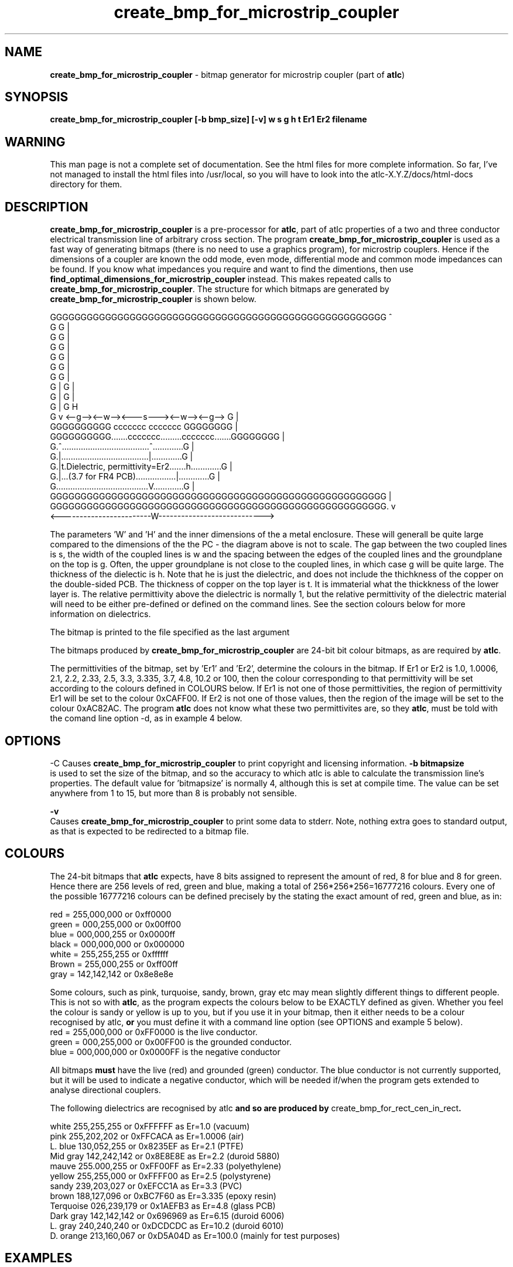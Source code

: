 .TH create_bmp_for_microstrip_coupler 1 "atlc-3.0.1 29/3/02" "Dr. David Kirkby"
.ds n 5
.SH NAME
\fBcreate_bmp_for_microstrip_coupler\fR - bitmap generator for microstrip coupler (part of \fBatlc\fR)
.SH SYNOPSIS
\fBcreate_bmp_for_microstrip_coupler [-b bmp_size] [-v] w s g h t Er1 Er2 filename
.br
.SH WARNING
This man page is not a complete set of documentation. See the html files
for more complete information. So far, I've not managed to install the
html files into /usr/local, so you will have to look into the
atlc-X.Y.Z/docs/html-docs directory for them. 
.SH DESCRIPTION
\fBcreate_bmp_for_microstrip_coupler\fR is a pre-processor for \fBatlc\fR, part of atlc
properties of a two and three conductor electrical transmission line of arbitrary 
cross section. The program \fBcreate_bmp_for_microstrip_coupler\fR is used as a fast way of
generating bitmaps (there is no need to use a graphics program), for microstrip couplers. Hence if the dimensions of a
coupler are known the odd mode, even mode, differential mode and common mode impedances can be found. If you know what
impedances you require and want to find the dimentions, then use \fBfind_optimal_dimensions_for_microstrip_coupler\fR instead. This
makes repeated calls to  \fBcreate_bmp_for_microstrip_coupler\fR. The structure for which bitmaps are generated by
\fBcreate_bmp_for_microstrip_coupler\fR is shown below.
.P
GGGGGGGGGGGGGGGGGGGGGGGGGGGGGGGGGGGGGGGGGGGGGGGGGGGGGGG  ^
.br
G                                                     G  |
.br
G                                                     G  |
.br
G                                                     G  |
.br
G                                                     G  |
.br
G                                                     G  |
.br
G                                                     G  |
.br
G |                                                   G  |
.br
G |                                                   G  |
.br
G |                                                   G  H
.br
G v       <--g--><--w--><---s---><--w--><--g-->       G  |
.br
GGGGGGGGGG       ccccccc         ccccccc       GGGGGGGG  |
.br
GGGGGGGGGG.......ccccccc.........ccccccc.......GGGGGGGG  |
.br
G.^.....................................^.............G  |
.br
G.|.....................................|.............G  |
.br
G.|t.Dielectric, permittivity=Er2.......h.............G  |
.br
G.|...(3.7 for FR4 PCB).................|.............G  |
.br
G.......................................V.............G  |
.br
GGGGGGGGGGGGGGGGGGGGGGGGGGGGGGGGGGGGGGGGGGGGGGGGGGGGGGG  |
.br
GGGGGGGGGGGGGGGGGGGGGGGGGGGGGGGGGGGGGGGGGGGGGGGGGGGGGGG. v
.br
<------------------------W---------------------------->


The parameters 'W' and 'H' and the inner dimensions of the a metal enclosure. These will generall be quite large compared to
the dimensions of the the PC - the diagram above is not to scale. 
The gap between the two coupled lines is s, the width of the coupled lines is w and the spacing between the edges of the
coupled lines and the groundplane on the top is g. Often, the upper groundplane is not close to the coupled lines, in which
case g will be quite large. The thickness of the dielectic is h. Note that he is just the dielectric, and does not include the
thichkness of the copper on the double-sided PCB. The thickness of copper on the top layer is t. It is immaterial what the
thickkness of the lower layer is. The relative permittivity above the dielectric is normally 1, but the relative permittivity
of the dielectric material will need to be either pre-defined or defined on the command lines. See the section colours below
for more information on dielectrics. 
.PP 
.br
The bitmap is printed to the file specified as the last argument
.P
.br
The bitmaps produced by \fBcreate_bmp_for_microstrip_coupler\fR are 24-bit bit colour bitmaps, as are required by \fBatlc\fR. 

The permittivities of the bitmap, set by 'Er1' and 'Er2', determine the
colours in the bitmap. If Er1 or Er2 is 1.0, 1.0006, 2.1, 2.2, 2.33, 2.5, 3.3,
3.335, 3.7, 4.8, 10.2 or 100, then the colour corresponding to that permittivity
will be set according to the colours defined in COLOURS below. If Er1
is not one of those permittivities, the region of permittivity Er1
will be set to the colour 0xCAFF00. If Er2 is not one of those values,
then the region of the image will be set to the colour 0xAC82AC. The
program \fBatlc\fR does not know what these two permittivites are, so they
\fBatlc\fR, must be told with the comand line option -d, as in example 4
below.
.P
.SH OPTIONS
\fb-C\fR
Causes \fBcreate_bmp_for_microstrip_coupler\fR to print copyright and licensing information.
\fB-b bitmapsize\fR
.br
is used to set the size of the bitmap, and so the accuracy to which atlc
is able to calculate the transmission line's properties. The default
value for 'bitmapsize' is normally 4, although this is set at compile
time. The value can be set anywhere from 1 to 15, but more than 8 is
probably not sensible. 
.PP
.P
\fB-v \fR
.br
Causes \fBcreate_bmp_for_microstrip_coupler\fR to print some data to stderr. Note, nothing
extra goes to standard output, as that is expected to be redirected to a
bitmap file.

.SH COLOURS
The 24-bit bitmaps that \fBatlc\fR expects, have 8 bits assigned 
to represent the amount of red, 8 for blue and 8 for green. Hence there are 
256 levels of red, green and blue, making a total of 256*256*256=16777216 colours. 
Every one of the possible 16777216 colours can be defined precisely by the stating the exact amount 
of red, green and blue, as in:
.PP
.br
red         = 255,000,000 or 0xff0000
.br
green       = 000,255,000 or 0x00ff00
.br
blue        = 000,000,255 or 0x0000ff
.br
black       = 000,000,000 or 0x000000
.br
white       = 255,255,255 or 0xffffff
.br
Brown       = 255,000,255 or 0xff00ff 
.br
gray        = 142,142,142 or 0x8e8e8e
.PP
Some colours, such as pink, turquoise, sandy, brown, gray etc may mean slightly
different things to different people. This is not so with \fBatlc\fR, as the 
program expects the colours below to be EXACTLY defined as given. Whether 
you feel the colour is sandy or yellow is up to you, but if you use it in 
your bitmap, then it either needs to be a colour recognised by atlc, \fBor\fR
you must define it with a command line option (see OPTIONS and example 5
below).
.br
red    = 255,000,000 or 0xFF0000 is the live conductor. 
.br
green  = 000,255,000 or 0x00FF00 is the grounded conductor. 
.br
blue   = 000,000,000 or 0x0000FF is the negative conductor 
.PP
All bitmaps \fBmust\fR have the live (red) and grounded (green) conductor. The blue
conductor is not currently supported, but it will be used to indicate a 
negative conductor, which will be needed if/when the program gets extended 
to analyse directional couplers. 
.PP
The following dielectrics are recognised by \fRatlc\fB and so are
produced by \fRcreate_bmp_for_rect_cen_in_rect\fB. 
.PP
.br
white     255,255,255 or 0xFFFFFF as Er=1.0    (vacuum)
.br
pink      255,202,202 or 0xFFCACA as Er=1.0006 (air)
.br
L. blue   130,052,255 or 0x8235EF as Er=2.1    (PTFE)
.br
Mid gray  142,242,142 or 0x8E8E8E as Er=2.2    (duroid 5880)
.br
mauve     255.000,255 or 0xFF00FF as Er=2.33  (polyethylene)
.br
yellow    255,255,000 or 0xFFFF00 as Er=2.5    (polystyrene)
.br
sandy     239,203,027 or 0xEFCC1A as Er=3.3    (PVC)
.br
brown     188,127,096 or 0xBC7F60 as Er=3.335  (epoxy resin)
.br
Terquoise 026,239,179 or 0x1AEFB3 as Er=4.8    (glass PCB)
.br
Dark gray 142,142,142 or 0x696969 as Er=6.15   (duroid 6006)
.br
L. gray   240,240,240 or 0xDCDCDC as Er=10.2  (duroid 6010)
.br
D. orange 213,160,067 or 0xD5A04D as Er=100.0 (mainly for test purposes)
.br
.br
.SH EXAMPLES
Here are a few examples of the use of \fBcreate_bmp_for_microstrip_coupler\fR. Again, see the html documentation in atlc-X.Y.Z/docs/html-docs/index.html for more examples.     
.P
In the first example, there is just an air dielectric, so Er1=Er2=1.0.
The inner of 1x1 inches (or mm, miles etc) is placed centrally in an
outer with dimensions 3 x 3 inches. 

The exact place where the dielectric starts (a) and its width (d) are
unimportant, but they must still be entered. 

\fB% create_bmp_for_microstrip_coupler 3 3 1 1 1 1 1 1 > ex1.bmp
.br
% atlc ex1.bmp\fR

In this second example, an inner of 15.0 mm x 0.5 mm is surrounded by an
outer with internal dimensions of 61.5 x 20.1 mm. There is a material
with permittivity 2.1 (Er of PTFE) below the inner conductor. The output
from \fBcreate_bmp_for_microstrip_coupler\fR is sent to a file ex1.bmp, which is then processed by
\fBatlc\fR 

\fB% create_bmp_for_microstrip_coupler 61.5 20.1 5 22 0.5 50 15 5 1.0 2.1 > ex2.bmp\fR
.br
\fB% atlc ex2.bmp\fR
.br

In example 3, the bitmap is made larger, to increase accuracy, but
otherwise this is identical to the second example. 
\fB% create_bmp_for_microstrip_coupler -b7 61.5 20.1 5 22 0.5 50 15 5 1.0 2.1 > ex3.bmp\fR
.br
\fB% atlc ex3.bmp\fR
.br
.P
In the fourth example, materials with permittivites 2.78 and 7.89 are
used. While there is no change in how to use \fBcreate_bmp_for_microstrip_coupler\fR, since
these permittivities are not known, we must tell \fBatlc\fR what they
are.
\fB
% create_bmp_for_microstrip_coupler 61 20 1 4 22 0.5 50 15 5 2.78 7.89 > ex5.bmp
% atlc -d CAFF00=2.78 -d AC82AC=7.89 ex5.bmp
\fR
In the sixth and final example, the -v option is used to print some
extra data to stderr from \fBcreate_bmp_for_microstrip_coupler\fR. 
.
.SH SEE ALSO
atlc(1)
create_bmp_for_circ_in_circ(1)
create_bmp_for_circ_in_rect(1)
create_bmp_for_rect_cen_in_rect(1)
create_bmp_for_rect_cen_in_rect_coupler(1)
create_bmp_for_rect_in_circ(1)
create_bmp_for_stripline_coupler(1)
create_bmp_for_symmetrical_stripline(1)
design_coupler(1)
find_optimal_dimensions_for_microstrip_coupler(1)
readbin(1)
.P 
.br
http://atlc.sourceforge.net                - Home page 
.br
http://sourceforge.net/projects/atlc       - Download area
.br
atlc-X.Y.Z/docs/html-docs/index.html       - HTML docs
.br
atlc-X.Y.Z/docs/qex-december-1996/atlc.pdf - theory paper
.br
atlc-X.Y.Z/examples                        - examples
.br
http://www.david-kirkby.co.uk              - my home page
.br
http://www.david-kirkby.co.uk/ham          - ham radio pages
.br
